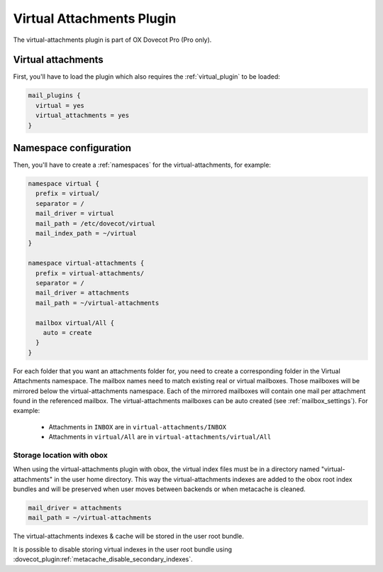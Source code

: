 .. _virtual_attachments_plugin:

==========================
Virtual Attachments Plugin
==========================

The virtual-attachments plugin is part of OX Dovecot Pro (Pro only).

Virtual attachments
===================

First, you'll have to load the plugin which also requires the :ref:`virtual_plugin`
to be loaded:

.. code-block:: none

  mail_plugins {
    virtual = yes
    virtual_attachments = yes
  }

Namespace configuration
=======================

Then, you'll have to create a :ref:`namespaces` for the virtual-attachments,
for example:

.. code-block:: none

  namespace virtual {
    prefix = virtual/
    separator = /
    mail_driver = virtual
    mail_path = /etc/dovecot/virtual
    mail_index_path = ~/virtual
  }

  namespace virtual-attachments {
    prefix = virtual-attachments/
    separator = /
    mail_driver = attachments
    mail_path = ~/virtual-attachments

    mailbox virtual/All {
      auto = create
    }
  }

For each folder that you want an attachments folder for, you need to create a
corresponding folder in the Virtual Attachments namespace. The mailbox names
need to match existing real or virtual mailboxes. Those mailboxes will be
mirrored below the virtual-attachments namespace. Each of the mirrored
mailboxes will contain one mail per attachment found in the referenced
mailbox. The virtual-attachments mailboxes can be auto created
(see :ref:`mailbox_settings`). For example:

 * Attachments in ``INBOX`` are in ``virtual-attachments/INBOX``
 * Attachments in ``virtual/All`` are in ``virtual-attachments/virtual/All``

.. _virtual_attachments_plugin_obox_secondary_indexes:

Storage location with obox
--------------------------

.. dovecotadded:: 2.3.17

When using the virtual-attachments plugin with obox, the virtual index files
must be in a directory named "virtual-attachments" in the user home directory.
This way the virtual-attachments indexes are added to the obox root index
bundles and will be preserved when user moves between backends or when
metacache is cleaned.

.. code-block:: none

        mail_driver = attachments
	mail_path = ~/virtual-attachments

The virtual-attachments indexes & cache will be stored in the user root bundle.

It is possible to disable storing virtual indexes in the user root bundle using
:dovecot_plugin:ref:`metacache_disable_secondary_indexes`.
